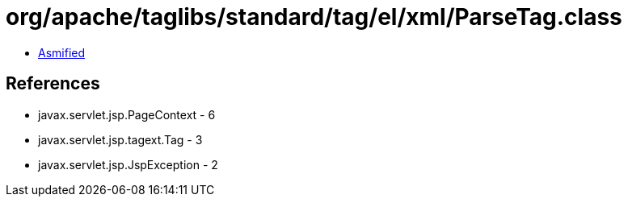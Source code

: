 = org/apache/taglibs/standard/tag/el/xml/ParseTag.class

 - link:ParseTag-asmified.java[Asmified]

== References

 - javax.servlet.jsp.PageContext - 6
 - javax.servlet.jsp.tagext.Tag - 3
 - javax.servlet.jsp.JspException - 2
